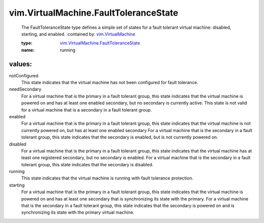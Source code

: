 .. _vim.VirtualMachine: ../../vim/VirtualMachine.rst

.. _vim.VirtualMachine.FaultToleranceState: ../../vim/VirtualMachine/FaultToleranceState.rst

vim.VirtualMachine.FaultToleranceState
======================================
  The FaultToleranceState type defines a simple set of states for a fault tolerant virtual machine: disabled, starting, and enabled.
  :contained by: `vim.VirtualMachine`_

  :type: `vim.VirtualMachine.FaultToleranceState`_

  :name: running

values:
--------

notConfigured
   This state indicates that the virtual machine has not been configured for fault tolerance.

needSecondary
   For a virtual machine that is the primary in a fault tolerant group, this state indicates that the virtual machine is powered on and has at least one enabled secondary, but no secondary is currently active. This state is not valid for a virtual machine that is a secondary in a fault tolerant group.

enabled
   For a virtual machine that is the primary in a fault tolerant group, this state indicates that the virtual machine is not currently powered on, but has at least one enabled secondary For a virtual machine that is the secondary in a fault tolerant group, this state indicates that the secondary is enabled, but is not currently powered on.

disabled
   For a virtual machine that is the primary in a fault tolerant group, this state indicates that the virtual machine has at least one registered secondary, but no secondary is enabled. For a virtual machine that is the secondary in a fault tolerant group, this state indicates that the secondary is disabled.

running
   This state indicates that the virtual machine is running with fault tolerance protection.

starting
   For a virtual machine that is the primary in a fault tolerant group, this state indicates that the virtual machine is powered on and has at least one secondary that is synchronizing its state with the primary. For a virtual machine that is the secondary in a fault tolerant group, this state indicates that the secondary is powered on and is synchronizing its state with the primary virtual machine.
